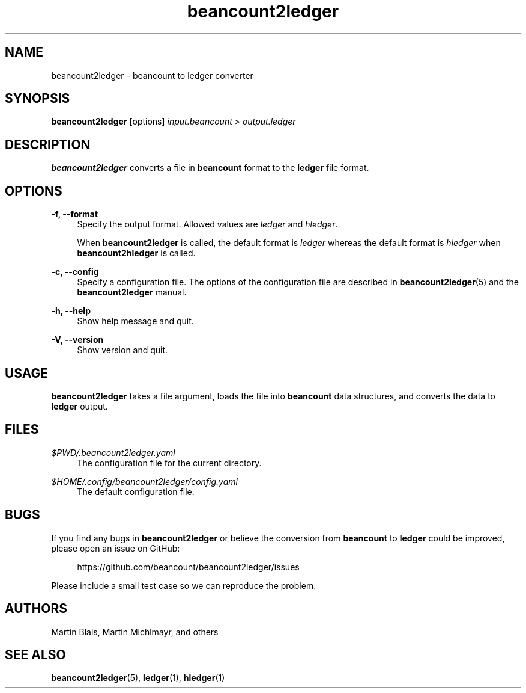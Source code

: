 .\" Generated by scdoc 1.10.0
.ie \n(.g .ds Aq \(aq
.el       .ds Aq '
.nh
.ad l
.\" Begin generated content:
.TH "beancount2ledger" "1" "2020-11-12"
.P
.P
.P
.SH NAME
.P
beancount2ledger - beancount to ledger converter
.P
.SH SYNOPSIS
.P
\fBbeancount2ledger\fR [options] \fIinput.beancount\fR > \fIoutput.ledger\fR
.P
.SH DESCRIPTION
.P
\fBbeancount2ledger\fR converts a file in \fBbeancount\fR format to the \fBledger\fR file format.
.P
.SH OPTIONS
.P
\fB-f, --format\fR
.RS 4
Specify the output format.  Allowed values are \fIledger\fR and \fIhledger\fR.
.P
When \fBbeancount2ledger\fR is called, the default format is \fIledger\fR whereas the default format is \fIhledger\fR when \fBbeancount2hledger\fR is called.
.P
.RE
\fB-c, --config\fR
.RS 4
Specify a configuration file.  The options of the configuration file are described in \fBbeancount2ledger\fR(5) and the \fBbeancount2ledger\fR manual.
.P
.RE
\fB-h, --help\fR
.RS 4
Show help message and quit.
.P
.RE
\fB-V, --version\fR
.RS 4
Show version and quit.
.P
.RE
.SH USAGE
.P
\fBbeancount2ledger\fR takes a file argument, loads the file into \fBbeancount\fR data structures, and converts the data to \fBledger\fR output.
.P
.SH FILES
.P
\fI$PWD/.beancount2ledger.yaml\fR
.RS 4
The configuration file for the current directory.
.P
.RE
\fI$HOME/.config/beancount2ledger/config.yaml\fR
.RS 4
The default configuration file.
.P
.RE
.SH BUGS
.P
If you find any bugs in \fBbeancount2ledger\fR or believe the conversion from \fBbeancount\fR to \fBledger\fR could be improved, please open an issue on GitHub:
.P
.RS 4
https://github.com/beancount/beancount2ledger/issues
.P
.RE
Please include a small test case so we can reproduce the problem.
.P
.SH AUTHORS
.P
Martin Blais, Martin Michlmayr, and others
.P
.SH SEE ALSO
.P
\fBbeancount2ledger\fR(5), \fBledger\fR(1), \fBhledger\fR(1)
.P
